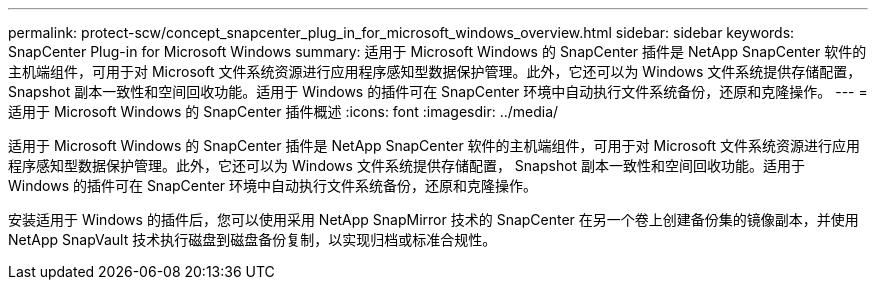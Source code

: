 ---
permalink: protect-scw/concept_snapcenter_plug_in_for_microsoft_windows_overview.html 
sidebar: sidebar 
keywords: SnapCenter Plug-in for Microsoft Windows 
summary: 适用于 Microsoft Windows 的 SnapCenter 插件是 NetApp SnapCenter 软件的主机端组件，可用于对 Microsoft 文件系统资源进行应用程序感知型数据保护管理。此外，它还可以为 Windows 文件系统提供存储配置， Snapshot 副本一致性和空间回收功能。适用于 Windows 的插件可在 SnapCenter 环境中自动执行文件系统备份，还原和克隆操作。 
---
= 适用于 Microsoft Windows 的 SnapCenter 插件概述
:icons: font
:imagesdir: ../media/


[role="lead"]
适用于 Microsoft Windows 的 SnapCenter 插件是 NetApp SnapCenter 软件的主机端组件，可用于对 Microsoft 文件系统资源进行应用程序感知型数据保护管理。此外，它还可以为 Windows 文件系统提供存储配置， Snapshot 副本一致性和空间回收功能。适用于 Windows 的插件可在 SnapCenter 环境中自动执行文件系统备份，还原和克隆操作。

安装适用于 Windows 的插件后，您可以使用采用 NetApp SnapMirror 技术的 SnapCenter 在另一个卷上创建备份集的镜像副本，并使用 NetApp SnapVault 技术执行磁盘到磁盘备份复制，以实现归档或标准合规性。

